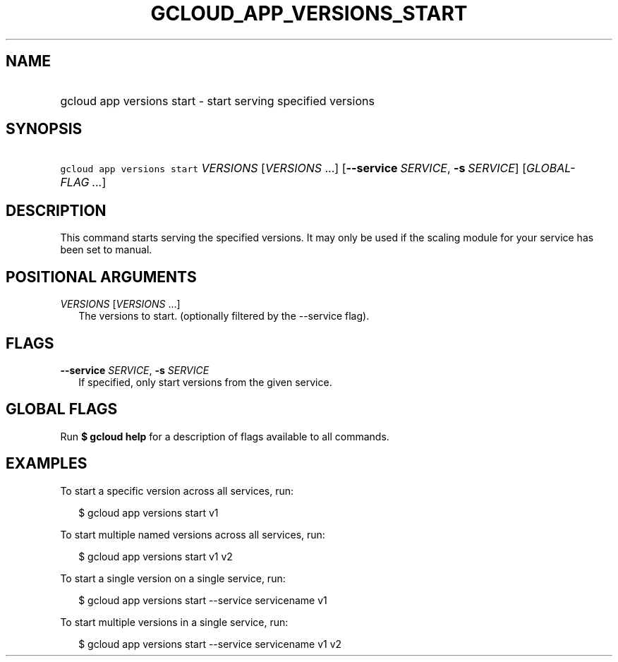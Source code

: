 
.TH "GCLOUD_APP_VERSIONS_START" 1



.SH "NAME"
.HP
gcloud app versions start \- start serving specified versions



.SH "SYNOPSIS"
.HP
\f5gcloud app versions start\fR \fIVERSIONS\fR [\fIVERSIONS\fR\ ...] [\fB\-\-service\fR\ \fISERVICE\fR,\ \fB\-s\fR\ \fISERVICE\fR] [\fIGLOBAL\-FLAG\ ...\fR]



.SH "DESCRIPTION"

This command starts serving the specified versions. It may only be used if the
scaling module for your service has been set to manual.



.SH "POSITIONAL ARGUMENTS"

\fIVERSIONS\fR [\fIVERSIONS\fR ...]
.RS 2m
The versions to start. (optionally filtered by the \-\-service flag).


.RE

.SH "FLAGS"

\fB\-\-service\fR \fISERVICE\fR, \fB\-s\fR \fISERVICE\fR
.RS 2m
If specified, only start versions from the given service.


.RE

.SH "GLOBAL FLAGS"

Run \fB$ gcloud help\fR for a description of flags available to all commands.



.SH "EXAMPLES"

To start a specific version across all services, run:

.RS 2m
$ gcloud app versions start v1
.RE

To start multiple named versions across all services, run:

.RS 2m
$ gcloud app versions start v1 v2
.RE

To start a single version on a single service, run:

.RS 2m
$ gcloud app versions start \-\-service servicename v1
.RE

To start multiple versions in a single service, run:

.RS 2m
$ gcloud app versions start \-\-service servicename v1 v2
.RE
